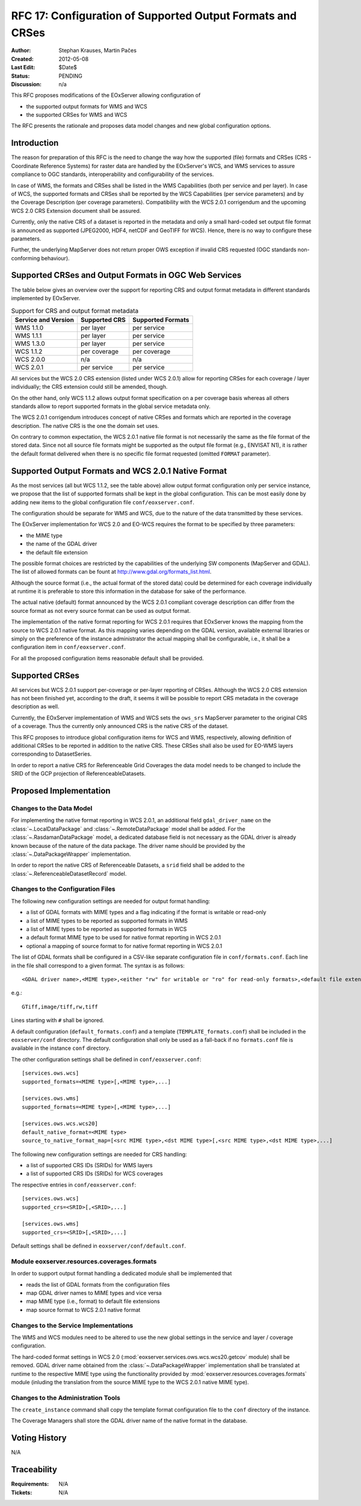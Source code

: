 .. RFC 17
  #-----------------------------------------------------------------------------
  # $Id$
  #
  # Project: EOxServer <http://eoxserver.org>
  # Authors: Stephan Krause <stephan.krause@eox.at>
  #          Stephan Meissl <stephan.meissl@eox.at>
  #
  #-----------------------------------------------------------------------------
  # Copyright (C) 2011 EOX IT Services GmbH
  #
  # Permission is hereby granted, free of charge, to any person obtaining a copy
  # of this software and associated documentation files (the "Software"), to
  # deal in the Software without restriction, including without limitation the
  # rights to use, copy, modify, merge, publish, distribute, sublicense, and/or
  # sell copies of the Software, and to permit persons to whom the Software is
  # furnished to do so, subject to the following conditions:
  #
  # The above copyright notice and this permission notice shall be included in
  # all copies of this Software or works derived from this Software.
  #
  # THE SOFTWARE IS PROVIDED "AS IS", WITHOUT WARRANTY OF ANY KIND, EXPRESS OR
  # IMPLIED, INCLUDING BUT NOT LIMITED TO THE WARRANTIES OF MERCHANTABILITY,
  # FITNESS FOR A PARTICULAR PURPOSE AND NONINFRINGEMENT. IN NO EVENT SHALL THE
  # AUTHORS OR COPYRIGHT HOLDERS BE LIABLE FOR ANY CLAIM, DAMAGES OR OTHER
  # LIABILITY, WHETHER IN AN ACTION OF CONTRACT, TORT OR OTHERWISE, ARISING 
  # FROM, OUT OF OR IN CONNECTION WITH THE SOFTWARE OR THE USE OR OTHER DEALINGS
  # IN THE SOFTWARE.
  #-----------------------------------------------------------------------------
.. _rfc_17:

RFC 17: Configuration of Supported Output Formats and CRSes
===========================================================

:Author: Stephan Krauses, Martin Pačes
:Created: 2012-05-08
:Last Edit: $Date$
:Status: PENDING
:Discussion: n/a

This RFC proposes modifications of the EOxServer allowing configuration of

* the supported output formats for WMS and WCS
* the supported CRSes for WMS and WCS

The RFC presents the rationale and proposes data model changes and new global
configuration options. 


Introduction
------------

The reason for preparation of this RFC is the need to change the way 
how the supported (file) formats and CRSes (CRS - Coordinate Reference Systems) 
for raster data are handled by the EOxServer's WCS, and WMS services to assure
compliance to OGC standards, interoperability and configurability of the services. 

In case of WMS, the formats and CRSes shall be listed in the WMS Capabilities (both per
service and per layer). 
In case of WCS, the supported formats and CRSes shall be reported by the WCS Capabilities 
(per service parameters) and by the Coverage Description (per coverage parameters).
Compatibility with the WCS 2.0.1 corrigendum and the upcoming WCS 2.0 CRS
Extension document shall be assured.

Currently, only the native CRS of a dataset is reported in the metadata and 
only a small hard-coded set output file format is announced as
supported (JPEG2000, HDF4, netCDF and GeoTIFF for WCS). Hence, there is no way
to configure these parameters. 

Further, the underlying MapServer does not return proper OWS exception if
invalid CRS requested (OGC standards non-conforming behaviour). 

Supported CRSes and Output Formats in OGC Web Services
------------------------------------------------------

The table below gives an overview over the support for reporting CRS and
output format metadata in different standards implemented by EOxServer.

.. table:: Support for CRS and output format metadata

    +---------------------+---------------+-------------------+
    | Service and Version | Supported CRS | Supported Formats |
    +=====================+===============+===================+
    | WMS 1.1.0           | per layer     | per service       |
    +---------------------+---------------+-------------------+
    | WMS 1.1.1           | per layer     | per service       |
    +---------------------+---------------+-------------------+
    | WMS 1.3.0           | per layer     | per service       |
    +---------------------+---------------+-------------------+
    | WCS 1.1.2           | per coverage  | per coverage      |
    +---------------------+---------------+-------------------+
    | WCS 2.0.0           | n/a           | n/a               |
    +---------------------+---------------+-------------------+
    | WCS 2.0.1           | per service   | per service       |
    +---------------------+---------------+-------------------+

All services but the WCS 2.0 CRS extension (listed under WCS 2.0.1) allow for
reporting CRSes for each coverage / layer individually; the CRS extension could
still be amended, though.

On the other hand, only WCS 1.1.2 allows output format specification on a per
coverage basis whereas all others standards allow to report supported formats 
in the global service metadata only.

The WCS 2.0.1 corrigendum introduces concept of native CRSes and formats which are
reported in the coverage description. 
The native CRS is the one the domain set uses. 

On contrary to common expectation, the WCS 2.0.1 native file format is not
necessarily the same as the file format of the stored data. Since not all source
file formats might be supported as the output file format (e.g., ENVISAT N1), it
is rather the default format delivered when there is no specific file format
requested (omitted ``FORMAT`` parameter). 

Supported Output Formats and WCS 2.0.1 Native Format
----------------------------------------------------

As the most services (all but WCS 1.1.2, see the table above) allow output
format configuration only per service instance, we propose that the list of
supported formats shall be kept in the global configuration. This can be most
easily done by adding new items to the global configuration file
``conf/eoxserver.conf``.

The configuration should be separate for WMS and WCS, due to the nature
of the data transmitted by these services.

The EOxServer implementation for WCS 2.0 and EO-WCS requires the format to be
specified by three parameters: 

* the MIME type
* the name of the GDAL driver
* the default file extension

The possible format choices are restricted by the capabilities of the underlying
SW components (MapServer and GDAL). The list of allowed formats can be fount at
http://www.gdal.org/formats_list.html.

Although the source format (i.e., the actual format of the stored data) could be
determined for each coverage individually at runtime it is preferable
to store this information in the database for sake of the performance. 

The actual native (default) format announced by the WCS 2.0.1 compliant coverage
description can differ from the source format as not every source format can be
used as output format. 

The implementation of the native format reporting for WCS 2.0.1 requires that
EOxServer knows the mapping from the source to WCS 2.0.1 native format. As this
mapping varies depending on the GDAL version, available external libraries or
simply on the preference of the instance administrator the actual mapping shall
be configurable, i.e., it shall be a configuration item in ``conf/eoxserver.conf``.

For all the proposed configuration items reasonable default shall be provided. 

Supported CRSes
---------------

All services but WCS 2.0.1 support per-coverage or per-layer reporting of
CRSes. Although the WCS 2.0 CRS extension has not been finished yet, according
to the draft, it seems it will be possible to report CRS metadata in the
coverage description as well.

Currently, the EOxServer implementation of WMS and WCS sets the ``ows_srs``
MapServer parameter to the original CRS of a coverage. Thus the currently only announced
CRS is the native CRS of the dataset.

This RFC proposes to introduce global configuration items for WCS and WMS,
respectively, allowing definition of additional CRSes to be reported in addition
to the native CRS. These CRSes shall also be used for EO-WMS layers corresponding to
DatasetSeries.

In order to report a native CRS for Referenceable Grid Coverages
the data model needs to be changed to include the SRID of the GCP projection of
ReferenceableDatasets.

Proposed Implementation
-----------------------

Changes to the Data Model
~~~~~~~~~~~~~~~~~~~~~~~~~

For implementing the native format reporting in WCS 2.0.1, an additional
field ``gdal_driver_name`` on the :class:`~.LocalDataPackage` and
:class:`~.RemoteDataPackage` model shall be added. For the
:class:`~.RasdamanDataPackage` model, a dedicated database field is not
necessary as the GDAL driver is already known because of the nature of the
data package. The driver name should be provided by the
:class:`~.DataPackageWrapper` implementation.

In order to report the native CRS of Referenceable Datasets, a ``srid`` field
shall be added to the :class:`~.ReferenceableDatasetRecord` model.

Changes to the Configuration Files
~~~~~~~~~~~~~~~~~~~~~~~~~~~~~~~~~~

The following new configuration settings are needed for output format handling:

* a list of GDAL formats with MIME types and a flag indicating if the format
  is writable or read-only
* a list of MIME types to be reported as supported formats in WMS
* a list of MIME types to be reported as supported formats in WCS
* a default format MIME type to be used for native format reporting in WCS 2.0.1
* optional a mapping of source format to for native format reporting in WCS 2.0.1

The list of GDAL formats shall be configured in a CSV-like separate
configuration file in ``conf/formats.conf``. Each line in the file shall
correspond to a given format. The syntax is as follows::

  <GDAL driver name>,<MIME type>,<either "rw" for writable or "ro" for read-only formats>,<default file extension>
  
e.g.::

  GTiff,image/tiff,rw,tiff

Lines starting with ``#`` shall be ignored.

A default configuration (``default_formats.conf``) and a template
(``TEMPLATE_formats.conf``) shall be included in the ``eoxserver/conf``
directory. The default configuration shall only be used as a fall-back if no
``formats.conf`` file is available in the instance ``conf`` directory.

The other configuration settings shall be defined in ``conf/eoxserver.conf``::

  [services.ows.wcs]
  supported_formats=<MIME type>[,<MIME type>,...]
  
  [services.ows.wms]
  supported_formats=<MIME type>[,<MIME type>,...]

  [services.ows.wcs.wcs20]
  default_native_format=<MIME type>
  source_to_native_format_map=[<src MIME type>,<dst MIME type>[,<src MIME type>,<dst MIME type>,...] 

The following new configuration settings are needed for CRS handling:

* a list of supported CRS IDs (SRIDs) for WMS layers
* a list of supported CRS IDs (SRIDs) for WCS coverages

The respective entries in ``conf/eoxserver.conf``::

  [services.ows.wcs]
  supported_crs=<SRID>[,<SRID>,...]
  
  [services.ows.wms]
  supported_crs=<SRID>[,<SRID>,...]

Default settings shall be defined in ``eoxserver/conf/default.conf``.

Module eoxserver.resources.coverages.formats
~~~~~~~~~~~~~~~~~~~~~~~~~~~~~~~~~~~~~~~~~~~~

In order to support output format handling a dedicated module shall be
implemented that

* reads the list of GDAL formats from the configuration files
* map GDAL driver names to MIME types and vice versa
* map MIME type (i.e., format) to default file extensions 
* map source format to WCS 2.0.1 native format 

Changes to the Service Implementations
~~~~~~~~~~~~~~~~~~~~~~~~~~~~~~~~~~~~~~

The WMS and WCS modules need to be altered to use the new global settings in
the service and layer / coverage configuration.

The hard-coded format settings in WCS 2.0
(:mod:`eoxserver.services.ows.wcs.wcs20.getcov` module) shall be removed. 
GDAL driver name obtained from the :class:`~.DataPackageWrapper` implementation 
shall be translated at runtime to the respective MIME type using the
functionality provided by :mod:`eoxserver.resources.coverages.formats` module
(inluding the translation from the source MIME type to the WCS 2.0.1 native MIME
type). 

Changes to the Administration Tools
~~~~~~~~~~~~~~~~~~~~~~~~~~~~~~~~~~~

The ``create_instance`` command shall copy the template format configuration
file to the ``conf`` directory of the instance.

The Coverage Managers shall store the GDAL driver name of the native format in
the database.

Voting History
--------------

N/A

Traceability
------------

:Requirements: N/A
:Tickets: N/A
